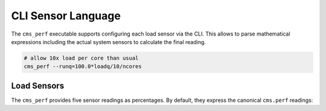 ===================
CLI Sensor Language
===================

The ``cms_perf`` executable supports configuring each load sensor via the CLI.
This allows to parse mathematical expressions including the actual system sensors
to calculate the final reading.

.. code:: bash

    # allow 10x load per core than usual
    cms_perf --runq=100.0*loadq/10/ncores

Load Sensors
============

The ``cms_perf`` provides five sensor readings as percentages.
By default, they express the canonical ``cms.perf`` readings:
